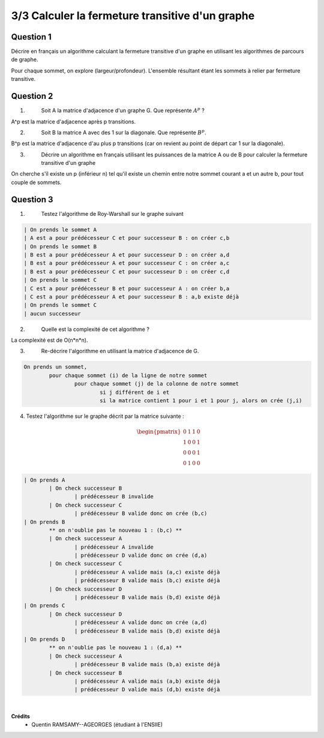 ==================================================
3/3 Calculer la fermeture transitive d'un graphe
==================================================

.. image:: https://img.shields.io/badge/correction-vérifiée-green.svg?style=flat&amp;colorA=E1523D&amp;colorB=007D8A
   :alt: correction vérifiée

Question 1
-------------

Décrire en français un algorithme calculant la fermeture transitive d'un graphe en utilisant
les algorithmes de parcours de graphe.

Pour chaque sommet, on explore (largeur/profondeur). L'ensemble résultant étant les sommets à relier
par fermeture transitive.

Question 2
-------------

1. \
	Soit A la matrice d'adjacence d'un graphe G. Que représente :math:`A^p` ?

A^p est la matrice d'adjacence après p transitions.

2. \
	Soit B la matrice A avec des 1 sur la diagonale. Que représente :math:`B^p`.

B^p est la matrice d'adjacence d'au plus p transitions (car on revient au point de départ car 1 sur la diagonale).

3. \
	Décrire un algorithme en français utilisant les puissances de la matrice A ou
	de B pour calculer la fermeture transitive d'un graphe

On cherche s'il existe un p (inférieur n) tel qu'il existe un chemin entre notre sommet
courant a et un autre b, pour tout couple de sommets.

Question 3
-------------

1. \
	Testez l'algorithme de Roy-Warshall sur le graphe suivant

	.. image:: /assets/math/graph/exercice/t3.png

.. code::

	| On prends le sommet A
	| A est a pour prédécesseur C et pour successeur B : on créer c,b
	| On prends le sommet B
	| B est a pour prédécesseur A et pour successeur D : on créer a,d
	| B est a pour prédécesseur A et pour successeur C : on créer a,c
	| B est a pour prédécesseur C et pour successeur D : on créer c,d
	| On prends le sommet C
	| C est a pour prédécesseur B et pour successeur A : on créer b,a
	| C est a pour prédécesseur A et pour successeur B : a,b existe déjà
	| On prends le sommet C
	| aucun successeur

2. \
	Quelle est la complexité de cet algorithme ?

La complexité est de O(n*n*n).

3. \
	Re-décrire l'algorithme en utilisant la matrice d'adjacence de G.

.. code::

	On prends un sommet,
		pour chaque sommet (i) de la ligne de notre sommet
			pour chaque sommet (j) de la colonne de notre sommet
				si j différent de i et
				si la matrice contient 1 pour i et 1 pour j, alors on crée (j,i)

4.
	Testez l'algorithme sur le graphe décrit par la matrice suivante :

	.. math::

		\begin{pmatrix}0&1&1&0\\1&0&0&1\\0&0&0&1\\0&1&0&0\end{pmatrix}

.. code:: none

	| On prends A
		| On check successeur B
			| prédécesseur B invalide
		| On check successeur C
			| prédécesseur B valide donc on crée (b,c)
	| On prends B
		** on n'oublie pas le nouveau 1 : (b,c) **
		| On check successeur A
			| prédécesseur A invalide
			| prédécesseur D valide donc on crée (d,a)
		| On check successeur C
			| prédécesseur A valide mais (a,c) existe déjà
			| prédécesseur B valide mais (b,c) existe déjà
		| On check successeur D
			| prédécesseur B valide mais (b,d) existe déjà
	| On prends C
		| On check successeur D
			| prédécesseur A valide donc on crée (a,d)
			| prédécesseur B valide mais (b,d) existe déjà
	| On prends D
		** on n'oublie pas le nouveau 1 : (d,a) **
		| On check successeur A
			| prédécesseur B valide mais (b,a) existe déjà
		| On check successeur B
			| prédécesseur A valide mais (a,b) existe déjà
			| prédécesseur D valide mais (d,b) existe déjà

|

**Crédits**
	* Quentin RAMSAMY--AGEORGES (étudiant à l'ENSIIE)